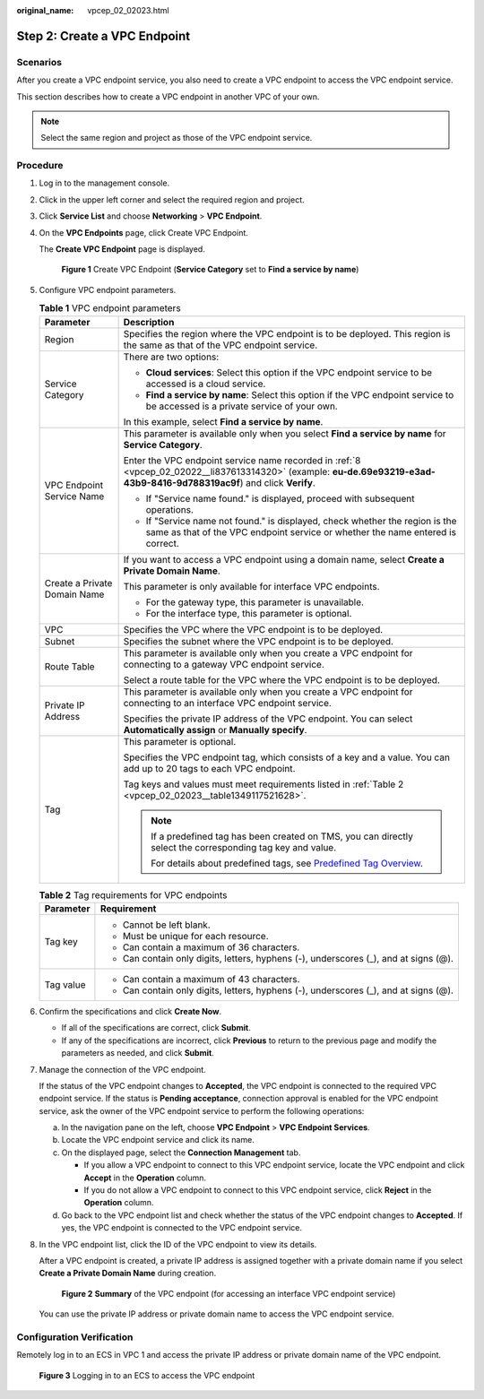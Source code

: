:original_name: vpcep_02_02023.html

.. _vpcep_02_02023:

Step 2: Create a VPC Endpoint
=============================

Scenarios
---------

After you create a VPC endpoint service, you also need to create a VPC endpoint to access the VPC endpoint service.

This section describes how to create a VPC endpoint in another VPC of your own.

.. note::

   Select the same region and project as those of the VPC endpoint service.

Procedure
---------

#. Log in to the management console.

#. Click |image1| in the upper left corner and select the required region and project.

#. Click **Service List** and choose **Networking** > **VPC Endpoint**.

#. On the **VPC Endpoints** page, click Create VPC Endpoint.

   The **Create VPC Endpoint** page is displayed.


   .. figure:: /_static/images/en-us_image_0000001964944912.png
      :alt: **Figure 1** Create VPC Endpoint (**Service Category** set to **Find a service by name**)

      **Figure 1** Create VPC Endpoint (**Service Category** set to **Find a service by name**)

#. Configure VPC endpoint parameters.

   .. table:: **Table 1** VPC endpoint parameters

      +-----------------------------------+---------------------------------------------------------------------------------------------------------------------------------------------------------------------------+
      | Parameter                         | Description                                                                                                                                                               |
      +===================================+===========================================================================================================================================================================+
      | Region                            | Specifies the region where the VPC endpoint is to be deployed. This region is the same as that of the VPC endpoint service.                                               |
      +-----------------------------------+---------------------------------------------------------------------------------------------------------------------------------------------------------------------------+
      | Service Category                  | There are two options:                                                                                                                                                    |
      |                                   |                                                                                                                                                                           |
      |                                   | -  **Cloud services**: Select this option if the VPC endpoint service to be accessed is a cloud service.                                                                  |
      |                                   | -  **Find a service by name**: Select this option if the VPC endpoint service to be accessed is a private service of your own.                                            |
      |                                   |                                                                                                                                                                           |
      |                                   | In this example, select **Find a service by name**.                                                                                                                       |
      +-----------------------------------+---------------------------------------------------------------------------------------------------------------------------------------------------------------------------+
      | VPC Endpoint Service Name         | This parameter is available only when you select **Find a service by name** for **Service Category**.                                                                     |
      |                                   |                                                                                                                                                                           |
      |                                   | Enter the VPC endpoint service name recorded in :ref:`8 <vpcep_02_02022__li837613314320>` (example: **eu-de.69e93219-e3ad-43b9-8416-9d788319ac9f**) and click **Verify**. |
      |                                   |                                                                                                                                                                           |
      |                                   | -  If "Service name found." is displayed, proceed with subsequent operations.                                                                                             |
      |                                   | -  If "Service name not found." is displayed, check whether the region is the same as that of the VPC endpoint service or whether the name entered is correct.            |
      +-----------------------------------+---------------------------------------------------------------------------------------------------------------------------------------------------------------------------+
      | Create a Private Domain Name      | If you want to access a VPC endpoint using a domain name, select **Create a Private Domain Name**.                                                                        |
      |                                   |                                                                                                                                                                           |
      |                                   | This parameter is only available for interface VPC endpoints.                                                                                                             |
      |                                   |                                                                                                                                                                           |
      |                                   | -  For the gateway type, this parameter is unavailable.                                                                                                                   |
      |                                   | -  For the interface type, this parameter is optional.                                                                                                                    |
      +-----------------------------------+---------------------------------------------------------------------------------------------------------------------------------------------------------------------------+
      | VPC                               | Specifies the VPC where the VPC endpoint is to be deployed.                                                                                                               |
      +-----------------------------------+---------------------------------------------------------------------------------------------------------------------------------------------------------------------------+
      | Subnet                            | Specifies the subnet where the VPC endpoint is to be deployed.                                                                                                            |
      +-----------------------------------+---------------------------------------------------------------------------------------------------------------------------------------------------------------------------+
      | Route Table                       | This parameter is available only when you create a VPC endpoint for connecting to a gateway VPC endpoint service.                                                         |
      |                                   |                                                                                                                                                                           |
      |                                   | Select a route table for the VPC where the VPC endpoint is to be deployed.                                                                                                |
      +-----------------------------------+---------------------------------------------------------------------------------------------------------------------------------------------------------------------------+
      | Private IP Address                | This parameter is available only when you create a VPC endpoint for connecting to an interface VPC endpoint service.                                                      |
      |                                   |                                                                                                                                                                           |
      |                                   | Specifies the private IP address of the VPC endpoint. You can select **Automatically assign** or **Manually specify**.                                                    |
      +-----------------------------------+---------------------------------------------------------------------------------------------------------------------------------------------------------------------------+
      | Tag                               | This parameter is optional.                                                                                                                                               |
      |                                   |                                                                                                                                                                           |
      |                                   | Specifies the VPC endpoint tag, which consists of a key and a value. You can add up to 20 tags to each VPC endpoint.                                                      |
      |                                   |                                                                                                                                                                           |
      |                                   | Tag keys and values must meet requirements listed in :ref:`Table 2 <vpcep_02_02023__table1349117521628>`.                                                                 |
      |                                   |                                                                                                                                                                           |
      |                                   | .. note::                                                                                                                                                                 |
      |                                   |                                                                                                                                                                           |
      |                                   |    If a predefined tag has been created on TMS, you can directly select the corresponding tag key and value.                                                              |
      |                                   |                                                                                                                                                                           |
      |                                   |    For details about predefined tags, see `Predefined Tag Overview <https://docs.otc.t-systems.com/usermanual/tms/en-us_topic_0056266269.html>`__.                        |
      +-----------------------------------+---------------------------------------------------------------------------------------------------------------------------------------------------------------------------+

   .. _vpcep_02_02023__table1349117521628:

   .. table:: **Table 2** Tag requirements for VPC endpoints

      +-----------------------------------+--------------------------------------------------------------------------------------+
      | Parameter                         | Requirement                                                                          |
      +===================================+======================================================================================+
      | Tag key                           | -  Cannot be left blank.                                                             |
      |                                   | -  Must be unique for each resource.                                                 |
      |                                   | -  Can contain a maximum of 36 characters.                                           |
      |                                   | -  Can contain only digits, letters, hyphens (-), underscores (_), and at signs (@). |
      +-----------------------------------+--------------------------------------------------------------------------------------+
      | Tag value                         | -  Can contain a maximum of 43 characters.                                           |
      |                                   | -  Can contain only digits, letters, hyphens (-), underscores (_), and at signs (@). |
      +-----------------------------------+--------------------------------------------------------------------------------------+

#. Confirm the specifications and click **Create Now**.

   -  If all of the specifications are correct, click **Submit**.
   -  If any of the specifications are incorrect, click **Previous** to return to the previous page and modify the parameters as needed, and click **Submit**.

#. .. _vpcep_02_02023__li1979812511478:

   Manage the connection of the VPC endpoint.

   If the status of the VPC endpoint changes to **Accepted**, the VPC endpoint is connected to the required VPC endpoint service. If the status is **Pending acceptance**, connection approval is enabled for the VPC endpoint service, ask the owner of the VPC endpoint service to perform the following operations:

   a. In the navigation pane on the left, choose **VPC Endpoint** > **VPC Endpoint Services**.
   b. Locate the VPC endpoint service and click its name.
   c. On the displayed page, select the **Connection Management** tab.

      -  If you allow a VPC endpoint to connect to this VPC endpoint service, locate the VPC endpoint and click **Accept** in the **Operation** column.
      -  If you do not allow a VPC endpoint to connect to this VPC endpoint service, click **Reject** in the **Operation** column.

   d. Go back to the VPC endpoint list and check whether the status of the VPC endpoint changes to **Accepted**. If yes, the VPC endpoint is connected to the VPC endpoint service.

#. In the VPC endpoint list, click the ID of the VPC endpoint to view its details.

   After a VPC endpoint is created, a private IP address is assigned together with a private domain name if you select **Create a Private Domain Name** during creation.


   .. figure:: /_static/images/en-us_image_0000001999128697.png
      :alt: **Figure 2** **Summary** of the VPC endpoint (for accessing an interface VPC endpoint service)

      **Figure 2** **Summary** of the VPC endpoint (for accessing an interface VPC endpoint service)

   You can use the private IP address or private domain name to access the VPC endpoint service.

Configuration Verification
--------------------------

Remotely log in to an ECS in VPC 1 and access the private IP address or private domain name of the VPC endpoint.


.. figure:: /_static/images/en-us_image_0000001979891885.png
   :alt: **Figure 3** Logging in to an ECS to access the VPC endpoint

   **Figure 3** Logging in to an ECS to access the VPC endpoint

.. |image1| image:: /_static/images/en-us_image_0000001979891813.png
